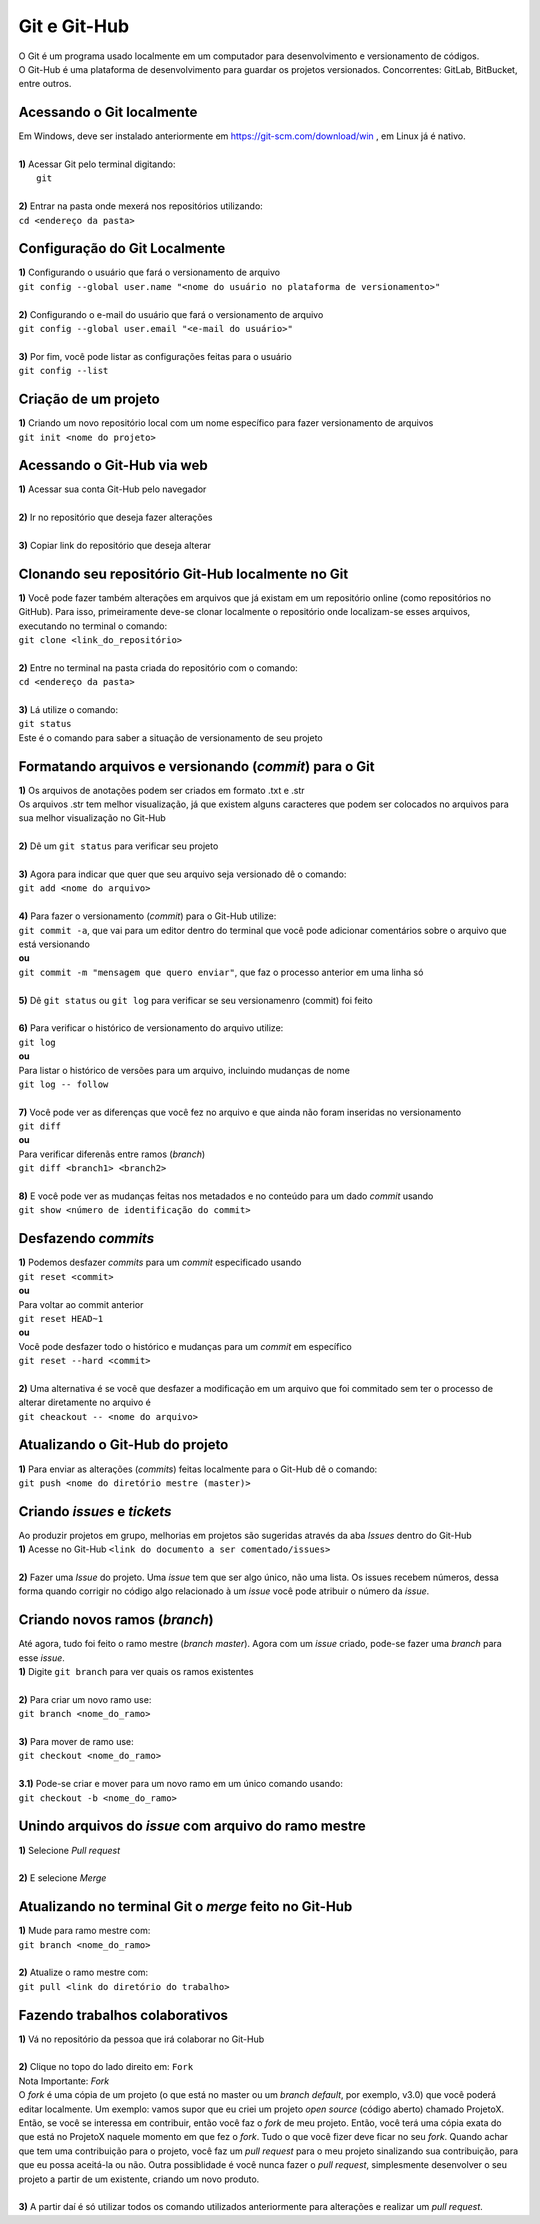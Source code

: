 *************
Git e Git-Hub
*************
| O Git é um programa usado localmente em um computador para desenvolvimento e versionamento de códigos.
| O Git-Hub é uma plataforma de desenvolvimento para guardar os projetos versionados. Concorrentes: GitLab, BitBucket, entre outros.

Acessando o Git localmente
==========================
| Em Windows, deve ser instalado anteriormente em https://git-scm.com/download/win , em Linux já é nativo.
|
| **1)** Acessar Git pelo terminal digitando:
|  ``git``
|
| **2)** Entrar na pasta onde mexerá nos repositórios utilizando:
| ``cd <endereço da pasta>``

Configuração do Git Localmente
==============================
| **1)** Configurando o usuário que fará o versionamento de arquivo
| ``git config --global user.name "<nome do usuário no plataforma de versionamento>"``
| 
| **2)** Configurando o e-mail do usuário que fará o versionamento de arquivo
| ``git config --global user.email "<e-mail do usuário>"``
|
| **3)** Por fim, você pode listar as configurações feitas para o usuário
| ``git config --list``

Criação de um projeto
=====================
| **1)** Criando um novo repositório local com um nome específico para fazer versionamento de arquivos
| ``git init <nome do projeto>``

Acessando o Git-Hub via web
===========================
| **1)** Acessar sua conta Git-Hub pelo navegador
|
| **2)** Ir no repositório que deseja fazer alterações
|
| **3)** Copiar link do repositório que deseja alterar

Clonando seu repositório Git-Hub localmente no Git
==================================================
| **1)** Você pode fazer também alterações em arquivos que já existam em um repositório online (como repositórios no GitHub). Para isso, primeiramente deve-se clonar localmente o repositório onde localizam-se esses arquivos, executando no terminal o comando:
| ``git clone <link_do_repositório>``
|
| **2)** Entre no terminal na pasta criada do repositório com o comando:
| ``cd <endereço da pasta>``
|
| **3)** Lá utilize o comando:
| ``git status``
| Este é o comando para saber a situação de versionamento de seu projeto

Formatando arquivos e versionando (*commit*) para o Git
=======================================================
| **1)** Os arquivos de anotações podem ser criados em formato .txt e .str
| Os arquivos .str tem melhor visualização, já que existem alguns caracteres que podem ser colocados no arquivos para sua melhor visualização no Git-Hub
|
| **2)** Dê um ``git status`` para verificar seu projeto
| 
| **3)** Agora para indicar que quer que seu arquivo seja versionado dê o comando:
| ``git add <nome do arquivo>``
|
| **4)** Para fazer o versionamento (*commit*) para o Git-Hub utilize:
| ``git commit -a``, que vai para um editor dentro do terminal que você pode adicionar comentários sobre o arquivo que está versionando
| **ou**
| ``git commit -m "mensagem que quero enviar"``, que faz o processo anterior em uma linha só
|
| **5)** Dê ``git status`` ou ``git log`` para verificar se seu versionamenro (commit) foi feito
|
| **6)** Para verificar o histórico de versionamento do arquivo utilize:
| ``git log``
| **ou** 
| Para listar o histórico de versões para um arquivo, incluindo mudanças de nome
| ``git log -- follow``
|
| **7)** Você pode ver as diferenças que você fez no arquivo e que ainda não foram inseridas no versionamento
| ``git diff``
| **ou**
| Para verificar diferenãs entre ramos (*branch*)
| ``git diff <branch1> <branch2>``
|
| **8)** E você pode ver as mudanças feitas nos metadados e no conteúdo para um dado *commit* usando
| ``git show <número de identificação do commit>``

Desfazendo *commits*
====================
| **1)** Podemos desfazer *commits* para um *commit* especificado usando
| ``git reset <commit>``
| **ou**
| Para voltar ao commit anterior
| ``git reset HEAD~1``
| **ou**
| Você pode desfazer todo o histórico e mudanças para um *commit* em específico
| ``git reset --hard <commit>``
|
| **2)** Uma alternativa é se você que desfazer a modificação em um arquivo que foi commitado sem ter o processo de alterar diretamente no  arquivo é
| ``git cheackout -- <nome do arquivo>``

Atualizando o Git-Hub do projeto
================================
| **1)** Para enviar as alterações (*commits*) feitas localmente para o Git-Hub dê o comando:
| ``git push <nome do diretório mestre (master)>``

Criando *issues* e *tickets*
============================
| Ao produzir projetos em grupo, melhorias em projetos são sugeridas através da aba *Issues* dentro do Git-Hub
| **1)** Acesse no Git-Hub ``<link do documento a ser comentado/issues>``
|
| **2)** Fazer uma *Issue* do projeto. Uma *issue* tem que ser algo único, não uma lista. Os issues recebem números, dessa forma quando corrigir no código algo relacionado à um *issue* você pode atribuir o número da *issue*.

Criando novos ramos (*branch*)
==============================
| Até agora, tudo foi feito o ramo mestre (*branch master*). Agora com um *issue* criado, pode-se fazer uma *branch* para esse *issue*.
| **1)** Digite ``git branch`` para ver quais os ramos existentes
|
| **2)** Para criar um novo ramo use:
| ``git branch <nome_do_ramo>``
|
| **3)** Para mover de ramo use:
| ``git checkout <nome_do_ramo>``
|
| **3.1)** Pode-se criar e mover para um novo ramo em um único comando usando:
| ``git checkout -b <nome_do_ramo>``

Unindo arquivos do *issue* com arquivo do ramo mestre
=====================================================
| **1)** Selecione *Pull request*
|
| **2)** E selecione *Merge*

Atualizando no terminal Git o *merge* feito no Git-Hub
====================================================
| **1)** Mude para ramo mestre com:
| ``git branch <nome_do_ramo>``
|
| **2)** Atualize o ramo mestre com:
| ``git pull <link do diretório do trabalho>``

Fazendo trabalhos colaborativos
===============================
| **1)** Vá no repositório da pessoa que irá colaborar no Git-Hub
|
| **2)** Clique no topo do lado direito em: ``Fork``
| Nota Importante: *Fork*
| O *fork* é uma cópia de um projeto (o que está no master ou um *branch default*, por exemplo, v3.0) que você poderá editar localmente. Um exemplo: vamos supor que eu criei um projeto *open source* (código aberto) chamado ProjetoX. Então, se você se interessa em contribuir, então você faz o *fork* de meu projeto. Então, você terá uma cópia exata do que está no ProjetoX naquele momento em que fez o *fork*. Tudo o que você fizer deve ficar no seu *fork*. Quando achar que tem uma contribuição para o projeto, você faz um *pull request* para o meu projeto sinalizando sua contribuição, para que eu possa aceitá-la ou não. Outra possiblidade é você nunca fazer o *pull request*, simplesmente desenvolver o seu projeto a partir de um existente, criando um novo produto.
|
| **3)** A partir daí é só utilizar todos os comando utilizados anteriormente para alterações e realizar um *pull request*.
